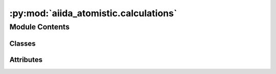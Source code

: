 :py:mod:`aiida_atomistic.calculations`
======================================

.. py:module:: aiida_atomistic.calculations

.. autoapi-nested-parse::

   Calculations provided by aiida_atomistic.

   Register calculations via the "aiida.calculations" entry point in setup.json.



Module Contents
---------------

Classes
~~~~~~~

.. autoapisummary::

   aiida_atomistic.calculations.DiffCalculation




Attributes
~~~~~~~~~~

.. autoapisummary::

   aiida_atomistic.calculations.DiffParameters


.. py:data:: DiffParameters

   

.. py:class:: DiffCalculation(*args, **kwargs)


   Bases: :py:obj:`aiida.engine.CalcJob`

   AiiDA calculation plugin wrapping the diff executable.

   Simple AiiDA plugin wrapper for 'diffing' two files.

   .. py:method:: define(spec)
      :classmethod:

      Define inputs and outputs of the calculation.


   .. py:method:: prepare_for_submission(folder)

      Create input files.

      :param folder: an `aiida.common.folders.Folder` where the plugin should temporarily place all files
          needed by the calculation.
      :return: `aiida.common.datastructures.CalcInfo` instance




